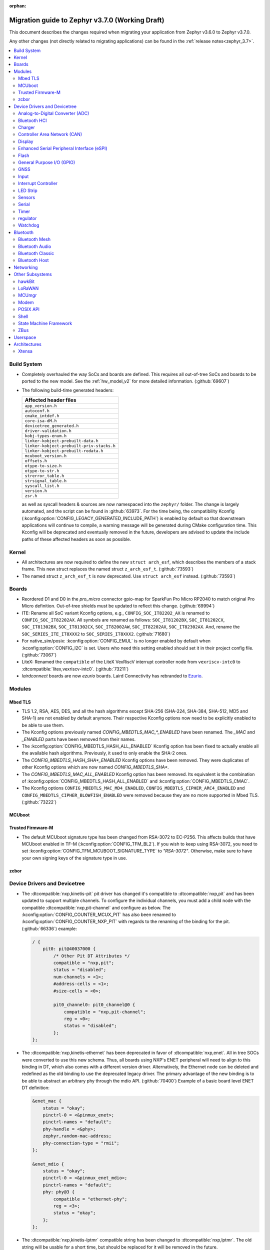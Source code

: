 :orphan:

.. _migration_3.7:

Migration guide to Zephyr v3.7.0 (Working Draft)
################################################

This document describes the changes required when migrating your application from Zephyr v3.6.0 to
Zephyr v3.7.0.

Any other changes (not directly related to migrating applications) can be found in
the :ref:`release notes<zephyr_3.7>`.

.. contents::
    :local:
    :depth: 2

Build System
************

* Completely overhauled the way SoCs and boards are defined. This requires all
  out-of-tree SoCs and boards to be ported to the new model. See the
  :ref:`hw_model_v2` for more detailed information. (:github:`69607`)

* The following build-time generated headers:

  .. list-table::
     :header-rows: 1

     * - Affected header files
     * - ``app_version.h``
     * - ``autoconf.h``
     * - ``cmake_intdef.h``
     * - ``core-isa-dM.h``
     * - ``devicetree_generated.h``
     * - ``driver-validation.h``
     * - ``kobj-types-enum.h``
     * - ``linker-kobject-prebuilt-data.h``
     * - ``linker-kobject-prebuilt-priv-stacks.h``
     * - ``linker-kobject-prebuilt-rodata.h``
     * - ``mcuboot_version.h``
     * - ``offsets.h``
     * - ``otype-to-size.h``
     * - ``otype-to-str.h``
     * - ``strerror_table.h``
     * - ``strsignal_table.h``
     * - ``syscall_list.h``
     * - ``version.h``
     * - ``zsr.h``

  as well as syscall headers & sources are now namespaced into the ``zephyr/`` folder. The change is largely
  automated, and the script can be found in :github:`63973`.
  For the time being, the compatibility Kconfig (:kconfig:option:`CONFIG_LEGACY_GENERATED_INCLUDE_PATH`)
  is enabled by default so that downstream applications will continue to compile, a warning message
  will be generated during CMake configuration time.
  This Kconfig will be deprecated and eventually removed in the future, developers are advised to
  update the include paths of these affected headers as soon as possible.

Kernel
******

* All architectures are now required to define the new ``struct arch_esf``, which describes the members
  of a stack frame. This new struct replaces the named struct ``z_arch_esf_t``. (:github:`73593`)

* The named struct ``z_arch_esf_t`` is now deprecated. Use ``struct arch_esf`` instead. (:github:`73593`)

Boards
******

* Reordered D1 and D0 in the `pro_micro` connector gpio-map for SparkFun Pro Micro RP2040 to match
  original Pro Micro definition. Out-of-tree shields must be updated to reflect this change. (:github:`69994`)
* ITE: Rename all SoC variant Kconfig options, e.g., ``CONFIG_SOC_IT82202_AX`` is renamed to
  ``CONFIG_SOC_IT82202AX``.
  All symbols are renamed as follows: ``SOC_IT81202BX``, ``SOC_IT81202CX``, ``SOC_IT81302BX``,
  ``SOC_IT81302CX``, ``SOC_IT82002AW``, ``SOC_IT82202AX``, ``SOC_IT82302AX``.
  And, rename the ``SOC_SERIES_ITE_IT8XXX2`` to ``SOC_SERIES_IT8XXX2``. (:github:`71680`)
* For native_sim/posix: :kconfig:option:`CONFIG_EMUL` is no longer enabled by default when
  :kconfig:option:`CONFIG_I2C` is set. Users who need this setting enabled should set it in
  their project config file. (:github:`73067`)

* LiteX: Renamed the ``compatible`` of the LiteX VexRiscV interrupt controller node from
  ``vexriscv-intc0`` to :dtcompatible:`litex,vexriscv-intc0`. (:github:`73211`)

* `lairdconnect` boards are now `ezurio` boards. Laird Connectivity has rebranded to `Ezurio <https://www.ezurio.com/laird-connectivity>`_.

Modules
*******

Mbed TLS
========

* TLS 1.2, RSA, AES, DES, and all the hash algorithms except SHA-256
  (SHA-224, SHA-384, SHA-512, MD5 and SHA-1) are not enabled by default anymore.
  Their respective Kconfig options now need to be explicitly enabled to be able to use them.
* The Kconfig options previously named `CONFIG_MBEDTLS_MAC_*_ENABLED` have been renamed.
  The `_MAC` and `_ENABLED` parts have been removed from their names.
* The :kconfig:option:`CONFIG_MBEDTLS_HASH_ALL_ENABLED` Kconfig option has been fixed to actually
  enable all the available hash algorithms. Previously, it used to only enable the SHA-2 ones.
* The `CONFIG_MBEDTLS_HASH_SHA*_ENABLED` Kconfig options have been removed. They were duplicates
  of other Kconfig options which are now named `CONFIG_MBEDTLS_SHA*`.
* The `CONFIG_MBEDTLS_MAC_ALL_ENABLED` Kconfig option has been removed. Its equivalent is the
  combination of :kconfig:option:`CONFIG_MBEDTLS_HASH_ALL_ENABLED` and :kconfig:option:`CONFIG_MBEDTLS_CMAC`.
* The Kconfig options ``CONFIG_MBEDTLS_MAC_MD4_ENABLED``, ``CONFIG_MBEDTLS_CIPHER_ARC4_ENABLED``
  and ``CONFIG_MBEDTLS_CIPHER_BLOWFISH_ENABLED`` were removed because they are no more supported
  in Mbed TLS. (:github:`73222`)

MCUboot
=======

Trusted Firmware-M
==================

* The default MCUboot signature type has been changed from RSA-3072 to EC-P256.
  This affects builds that have MCUboot enabled in TF-M (:kconfig:option:`CONFIG_TFM_BL2`).
  If you wish to keep using RSA-3072, you need to set :kconfig:option:`CONFIG_TFM_MCUBOOT_SIGNATURE_TYPE`
  to `"RSA-3072"`. Otherwise, make sure to have your own signing keys of the signature type in use.

zcbor
=====

Device Drivers and Devicetree
*****************************

* The :dtcompatible:`nxp,kinetis-pit` pit driver has changed it's compatible
  to :dtcompatible:`nxp,pit` and has been updated to support multiple channels.
  To configure the individual channels, you must add a child node with the
  compatible :dtcompatible:`nxp,pit-channel` and configure as below.
  The :kconfig:option:`CONFIG_COUNTER_MCUX_PIT` has also been renamed to
  :kconfig:option:`CONFIG_COUNTER_NXP_PIT` with regards to the renaming
  of the binding for the pit. (:github:`66336`)
  example:

  .. code-block:: devicetree

    / {
        pit0: pit@40037000 {
            /* Other Pit DT Attributes */
            compatible = "nxp,pit";
            status = "disabled";
            num-channels = <1>;
            #address-cells = <1>;
            #size-cells = <0>;

            pit0_channel0: pit0_channel@0 {
                compatible = "nxp,pit-channel";
                reg = <0>;
                status = "disabled";
            };
    };

* The :dtcompatible:`nxp,kinetis-ethernet` has been deprecated in favor of
  :dtcompatible:`nxp,enet`. All in tree SOCs were converted to use this new schema.
  Thus, all boards using NXP's ENET peripheral will need to align to this binding
  in DT, which also comes with a different version driver. Alternatively,
  the Ethernet node can be deleted and redefined as the old binding to use
  the deprecated legacy driver. The primary advantage of the new binding
  is to be able to abstract an arbitrary phy through the mdio API. (:github:`70400`)
  Example of a basic board level ENET DT definition:

  .. code-block:: devicetree

    &enet_mac {
        status = "okay";
        pinctrl-0 = <&pinmux_enet>;
        pinctrl-names = "default";
        phy-handle = <&phy>;
        zephyr,random-mac-address;
        phy-connection-type = "rmii";
    };

    &enet_mdio {
        status = "okay";
        pinctrl-0 = <&pinmux_enet_mdio>;
        pinctrl-names = "default";
        phy: phy@3 {
            compatible = "ethernet-phy";
            reg = <3>;
            status = "okay";
        };
    };

* The :dtcompatible:`nxp,kinetis-lptmr` compatible string has been changed to
  :dtcompatible:`nxp,lptmr`. The old string will be usable for a short time, but
  should be replaced for it will be removed in the future.

* Some of the driver API structs have been rename to have the required ``_driver_api`` suffix. (:github:`72182`)
  The following types have been renamed:

  * ``emul_sensor_backend_api`` to :c:struct:`emul_sensor_driver_api`
  * ``emul_bbram_backend_api`` to :c:struct:`emul_bbram_driver_api`
  * ``usbc_ppc_drv`` to :c:struct:`usbc_ppc_driver_api`

* The driver for :dtcompatible:`maxim,max31790` got split up into a MFD and an
  actual PWM driver. (:github:`68433`)
  Previously, an instance of this device could have been defined like this:

  .. code-block:: devicetree

    max31790_max31790: max31790@20 {
        compatible = "maxim,max31790";
        status = "okay";
        reg = <0x20>;
        pwm-controller;
        #pwm-cells = <2>;
    };

  This can be converted to:

  .. code-block:: devicetree

    max31790_max31790: max31790@20 {
        compatible = "maxim,max31790";
        status = "okay";
        reg = <0x20>;

        max31790_max31790_pwm: max31790_max31790_pwm {
            compatible = "maxim,max31790-pwm";
            status = "okay";
            pwm-controller;
            #pwm-cells = <2>;
        };
    };

Analog-to-Digital Converter (ADC)
=================================

Bluetooth HCI
=============

 * The ``BT_HCI_VS_EXT`` Kconfig option was deleted and the feature is now included in the
   :kconfig:option:`BT_HCI_VS` Kconfig option.
 * The ``BT_HCI_VS_EVT`` Kconfig option was removed, since vendor event support is implicit if
   the :kconfig:option:`BT_HCI_VS` option is enabled.
 * The bt_read_static_addr() API was removed. This wasn't really a completely public API, but
   since it was exposed by the public hci_driver.h header file the removal is mentioned here.
   Enable the :kconfig:option:`BT_HCI_VS` Kconfig option instead, and use vendor specific HCI
   commands API to get the Controller's Bluetooth static address when available.

Charger
=======

* Dropped ``constant-charge-current-max-microamp`` property in ``charger_max20335`` driver because
  it did not reflect real chip functionality. (:github:`69910`)

* Added enum key to ``constant-charge-voltage-max-microvolt`` property in ``maxim,max20335-charger``
  binding to indicate invalid devicetree values at build time. (:github:`69910`)

Controller Area Network (CAN)
=============================

* Removed the following deprecated CAN controller devicetree properties. Out-of-tree boards using
  these properties can switch to using the ``bitrate``, ``sample-point``, ``bitrate-data``, and
  ``sample-point-data`` devicetree properties (or rely on :kconfig:option:`CAN_DEFAULT_BITRATE` and
  :kconfig:option:`CAN_DEFAULT_BITRATE_DATA`) for specifying the initial CAN bitrate:

  * ``sjw``
  * ``prop-seg``
  * ``phase-seg1``
  * ``phase-seg1``
  * ``sjw-data``
  * ``prop-seg-data``
  * ``phase-seg1-data``
  * ``phase-seg1-data``

  The ``bus-speed`` and ``bus-speed-data`` CAN controller devicetree properties have been
  deprecated.

  (:github:`68714`)

* Support for manual bus-off recovery was reworked (:github:`69460`):

  * Automatic bus recovery will always be enabled upon driver initialization regardless of Kconfig
    options. Since CAN controllers are initialized in "stopped" state, no unwanted bus-off recovery
    will be started at this point.
  * The Kconfig ``CONFIG_CAN_AUTO_BUS_OFF_RECOVERY`` was renamed (and inverted) to
    :kconfig:option:`CONFIG_CAN_MANUAL_RECOVERY_MODE`, which is disabled by default. This Kconfig
    option enables support for the :c:func:`can_recover()` API function and a new manual recovery mode
    (see the next bullet).
  * A new CAN controller operational mode :c:macro:`CAN_MODE_MANUAL_RECOVERY` was added. Support for
    this is only enabled if :kconfig:option:`CONFIG_CAN_MANUAL_RECOVERY_MODE` is enabled. Having
    this as a mode allows applications to inquire whether the CAN controller supports manual
    recovery mode via the :c:func:`can_get_capabilities` API function. The application can then
    either fail initialization or rely on automatic bus-off recovery. Having this as a mode
    furthermore allows CAN controller drivers not supporting manual recovery mode to fail early in
    :c:func:`can_set_mode` during application startup instead of failing when :c:func:`can_recover`
    is called at a later point in time.

Display
=======

* ST7735R based displays now use the MIPI DBI driver class. These displays
  must now be declared within a MIPI DBI driver wrapper device, which will
  manage interfacing with the display. Note that the `cmd-data-gpios` pin has
  changed polarity with this update, to align better with the new
  `dc-gpios` name. For an example, see below:

  .. code-block:: devicetree

    /* Legacy ST7735R display definition */
    &spi0 {
        st7735r: st7735r@0 {
            compatible = "sitronix,st7735r";
            reg = <0>;
            spi-max-frequency = <32000000>;
            reset-gpios = <&gpio0 6 GPIO_ACTIVE_LOW>;
            cmd-data-gpios = <&gpio0 12 GPIO_ACTIVE_LOW>;
            ...
        };
    };

    /* New display definition with MIPI DBI device */

    #include <zephyr/dt-bindings/mipi_dbi/mipi_dbi.h>

    ...

    mipi_dbi {
        compatible = "zephyr,mipi-dbi-spi";
        reset-gpios = <&gpio0 6 GPIO_ACTIVE_LOW>;
        dc-gpios = <&gpio0 12 GPIO_ACTIVE_HIGH>;
        spi-dev = <&spi0>;
        #address-cells = <1>;
        #size-cells = <0>;

        st7735r: st7735r@0 {
            compatible = "sitronix,st7735r";
            reg = <0>;
            mipi-max-frequency = <32000000>;
            mipi-mode = <MIPI_DBI_MODE_SPI_4WIRE>;
            ...
        };
    };

Enhanced Serial Peripheral Interface (eSPI)
===========================================

* The macros ``ESPI_SLAVE_TO_MASTER`` and ``ESPI_MASTER_TO_SLAVE`` were renamed to
  ``ESPI_TARGET_TO_CONTROLLER`` and ``ESPI_CONTROLLER_TO_TARGET`` respectively to reflect
  the new terminology in eSPI 1.5 specification.
  The enum values ``ESPI_VWIRE_SIGNAL_SLV_BOOT_STS``, ``ESPI_VWIRE_SIGNAL_SLV_BOOT_DONE`` and
  all ``ESPI_VWIRE_SIGNAL_SLV_GPIO_<NUMBER>`` signals were renamed to
  ``ESPI_VWIRE_SIGNAL_TARGET_BOOT_STS``, ``ESPI_VWIRE_SIGNAL_TARGET_BOOT_DONE`` and
  ``ESPI_VWIRE_SIGNAL_TARGET_GPIO_<NUMBER>`` respectively to reflect the new terminology
  in eSPI 1.5 specification. (:github:`68492`)

Flash
=====

General Purpose I/O (GPIO)
==========================

GNSS
====

* Basic power management support has been added to the ``gnss-nmea-generic`` driver.
  If ``CONFIG_PM_DEVICE=y`` the driver is now initialized in suspended mode and the
  application needs to call :c:func:`pm_device_action_run` with :c:macro:`PM_DEVICE_ACTION_RESUME`
  to start up the driver. (:github:`71774`)

Input
=====

* The ``analog-axis`` deadzone calibration value has been changed to be
  relative to the raw ADC values, similarly to min and max. The data structures
  and properties have been renamed to reflect that (from ``out-deadzone`` to
  ``in-deadzone``) and when migrating to the new definition the value should be
  scaled accordingly. (:github:`70377`)

* The ``holtek,ht16k33-keyscan`` driver has been converted to use the
  :ref:`input` subsystem, callbacks have to be migrated to use the input APIs,
  :dtcompatible:`zephyr,kscan-input` can be used for backward compatibility. (:github:`69875`)

Interrupt Controller
====================

* The static auto-generation of the multilevel interrupt controller lookup table has been
  deprecated, and will be compiled only when the new compatibility Kconfig:
  :kconfig:option:`CONFIG_LEGACY_MULTI_LEVEL_TABLE_GENERATION` is enabled, which will eventually
  be removed in the coming releases.

  Multi-level interrupt controller drivers should be updated to use the newly created
  ``IRQ_PARENT_ENTRY_DEFINE`` macro to register itself with the new multi-level interrupt
  architecture. To make the macro easier to use, ``INTC_INST_ISR_TBL_OFFSET`` macro is made to
  deduce the software ISR table offset for a given driver instance, for pseudo interrupt controller
  child, use the ``INTC_CHILD_ISR_TBL_OFFSET`` macro instead. New devicetree macros
  (``DT_INTC_GET_AGGREGATOR_LEVEL`` & ``DT_INST_INTC_GET_AGGREGATOR_LEVEL``) have been added
  for an interrupt controller driver instance to pass its aggregator level into the
  ``IRQ_PARENT_ENTRY_DEFINE`` macro.

LED Strip
=========

* The property ``in-gpios`` defined in :dtcompatible:`worldsemi,ws2812-gpio` has been
  renamed to ``gpios``. (:github:`68514`)

* The ``chain-length`` and ``color-mapping`` properties have been added to all LED strip bindings
  and are now mandatory.

* Added a new mandatory ``length`` function which returns the length (number of pixels) of an LED
  strip device.

* Made ``update_channels`` function optional and removed unimplemented functions.

Sensors
=======

Serial
======

Timer
=====

regulator
=========

* The :dtcompatible:`nxp,vref` driver no longer supports the ground selection function,
  as this setting should not be modified by the user. The DT property ``nxp,ground-select``
  has been removed, users should remove this property from their devicetree if it is present.
  (:github:`70642`)

Watchdog
========

* The ``nuvoton,npcx-watchdog`` driver has been changed to extend the max timeout period.
  The time of one watchdog count varies with the different pre-scalar settings.
  Removed :kconfig:option:`CONFIG_WDT_NPCX_DELAY_CYCLES` because it is no longer suitable to
  set the leading warning time.
  Instead, added the :kconfig:option:`CONFIG_WDT_NPCX_WARNING_LEADING_TIME_MS` to set
  the leading warning time in milliseconds.

Bluetooth
*********

Bluetooth Mesh
==============

* The model metadata pointer declaration of :c:struct:`bt_mesh_model` has been changed
  to add ``const`` qualifiers. The data pointer of :c:struct:`bt_mesh_models_metadata_entry`
  got ``const`` qualifier too. The model's metadata structure and metadata raw value
  can be declared as permanent constants in the non-volatile memory. (:github:`69679`)

* The model metadata pointer declaration of :c:struct:`bt_mesh_model` has been changed
  to a single ``const *`` and redundant metadata pointer from :c:struct:`bt_mesh_health_srv`
  is removed. Consequently, :code:`BT_MESH_MODEL_HEALTH_SRV` definition is changed
  to use variable argument notation. Now, when your implementation
  supports :kconfig:option:`CONFIG_BT_MESH_LARGE_COMP_DATA_SRV` and when you need to
  specify metadata for Health Server model, simply pass metadata as the last argument
  to the :code:`BT_MESH_MODEL_HEALTH_SRV` macro, otherwise omit the last argument. (:github:`71281`)

Bluetooth Audio
===============

* :kconfig:option:`CONFIG_BT_ASCS`, :kconfig:option:`CONFIG_BT_PERIPHERAL` and
  :kconfig:option:`CONFIG_BT_ISO_PERIPHERAL` are no longer enabled automatically when
  enabling :kconfig:option:`CONFIG_BT_BAP_UNICAST_SERVER`, and these must now be set explicitly
  in the project configuration file. (:github:`71993`)

* The discover callback functions :code:`bt_cap_initiator_cb.unicast_discovery_complete` and
  :code:`bt_cap_commander_cb.discovery_complete` for CAP now contain an additional parameter for
  the set member.
  This needs to be added to all instances of CAP discovery callback functions defined.
  (:github:`72797`)

* :c:func:`bt_bap_stream_start` no longer connects the CIS. To connect the CIS,
  the :c:func:`bt_bap_stream_connect` shall now be called before :c:func:`bt_bap_stream_start`.
  (:github:`73032`)

* All occurrences of ``set_sirk`` have been changed to just ``sirk`` as the ``s`` in ``sirk`` stands
  for set. (:github:`73413`)

Bluetooth Classic
=================

* The source files of Host BR/EDR have been moved to ``subsys/bluetooth/host/classic``.
  The Header files of Host BR/EDR have been moved to ``include/zephyr/bluetooth/classic``.
  Removed the :kconfig:option:`CONFIG_BT_BREDR`. It is replaced by new option
  :kconfig:option:`CONFIG_BT_CLASSIC`. (:github:`69651`)

Bluetooth Host
==============

* The advertiser options :code:`BT_LE_ADV_OPT_USE_NAME` and :code:`BT_LE_ADV_OPT_FORCE_NAME_IN_AD`
  are deprecated in this release. The application need to include the device name explicitly. One
  way to do it is by adding the following to the advertising data or scan response data passed to
  the host:

  .. code-block:: c

   BT_DATA(BT_DATA_NAME_COMPLETE, CONFIG_BT_DEVICE_NAME, sizeof(CONFIG_BT_DEVICE_NAME) - 1)

  (:github:`71686`)

* The field :code:`init_credits` in :c:type:`bt_l2cap_le_endpoint` has been removed as it was no
  longer used in Zephyr 3.4.0 and later. Any references to this field should be removed. No further
  action is needed.

Networking
**********

* Deprecate the :kconfig:option:`CONFIG_NET_SOCKETS_POSIX_NAMES` option. It is a legacy option
  and was used to allow user to call BSD socket API while not enabling POSIX API.
  This could cause complications when building applications that wanted to enable the
  :kconfig:option:`CONFIG_POSIX_API` option. This means that if the application wants to use
  normal BSD socket interface, then it needs to enable :kconfig:option:`CONFIG_POSIX_API`.
  If the application does not want or is not able to enable that option, then the socket API
  calls need to be prefixed by a ``zsock_`` string.
  All the sample applications that use BSD socket interface are changed to enable
  :kconfig:option:`CONFIG_POSIX_API`. Internally the network stack will not enable POSIX API
  option which means that various network libraries that use sockets, are converted to
  use the ``zsock_*`` API calls. (:github:`69950`)

* The zperf zperf_results struct is changed to support 64 bits transferred bytes (total_len)
  and test duration (time_in_us and client_time_in_us), instead of 32 bits. This will make
  the long-duration zperf test show with correct throughput result. (:github:`69500`)

* Each IPv4 address assigned to a network interface has an IPv4 netmask
  tied to it instead of being set for the whole interface.
  If there is only one IPv4 address specified for a network interface,
  nothing changes from the user point of view. But, if there is more than
  one IPv4 address / network interface, the netmask must be specified
  for each IPv4 address separately. (:github:`68419`)

* Virtual network interface API no longer has the `input` callback. The input callback was
  used to read the inner IPv4/IPv6 packets in an IP tunnel. This incoming tunnel read is now
  implemented in `recv` callback. (:github:`70549`)

* Virtual LAN (VLAN) implementation is changed to use the Virtual network interfaces.
  There are no API changes, but the type of a VLAN network interface is changed from `ETHERNET`
  to `VIRTUAL`. This could require changes to the code that sets the VLAN tags to a network
  interface. For example in the `net_eth_is_vlan_enabled()` API, the 2nd interface parameter
  must point to the main Ethernet interface, and not to the VLAN interface. (:github:`70345`)

* Modified the ``wifi connect`` command to use key-value format for the arguments. In the
  previous implementation, we were identifying an option using its position in the argument string.
  This made it difficult to deal with optional arguments or extending the support
  for other options. Having this key-value format makes it easier to extend the options that
  can be passed to the connect command.
  ``wifi -h`` will give more information about the usage of connect command.
  (:github:`70024`)

* The Kconfig ``CONFIG_NET_TCP_ACK_TIMEOUT`` has been deprecated. Its usage was
  limited to TCP handshake only, and in such case the total timeout should depend
  on the total retransmission timeout (as in other cases) making the config
  redundant and confusing. Use ``CONFIG_NET_TCP_INIT_RETRANSMISSION_TIMEOUT`` and
  ``CONFIG_NET_TCP_RETRY_COUNT`` instead to control the total timeout at the
  TCP level. (:github:`70731`)

* In LwM2M API, the callback type :c:type:`lwm2m_engine_set_data_cb_t` has now an additional
  parameter ``offset``. This parameter is used to indicate the offset of the data
  during a Coap Block-wise transfer. Any post write, validate or some firmware callbacks
  should be updated to include this parameter. (:github:`72590`)

* The DNS resolver and mDNS/LLMNR responders are converted to use socket service API.
  This means that the number of pollable sockets in the system might need to be increased.
  Please check that the values of :kconfig:option:`CONFIG_NET_SOCKETS_POLL_MAX` and
  :kconfig:option:`CONFIG_POSIX_MAX_FDS` are high enough. Unfortunately no exact values
  for these can be given as it depends on application needs and usage. (:github:`72834`)

* The packet socket (type ``AF_PACKET``) protocol field in ``socket`` API call has changed.
  The protocol field should be in network byte order so that we are compatible with Linux
  socket calls. Linux expects the protocol field to be ``htons(ETH_P_ALL)`` if it is desired
  to receive all the network packets. See details in
  https://www.man7.org/linux/man-pages/man7/packet.7.html documentation. (:github:`73338`)

Other Subsystems
****************

hawkBit
=======

* :kconfig:option:`CONFIG_HAWKBIT_PORT` is now an int instead of a string.
  :kconfig:option:`CONFIG_SETTINGS` needs to be enabled to use hawkBit, as it now uses the
  settings subsystem to store the hawkBit configuration. (:github:`68806`)

* :c:func:`hawkbit_autohandler` now takes one argument. This argument has to be set to
  ``true`` for the same behavior as before the change. (:github:`71037`)

LoRaWAN
=======

MCUmgr
======

* The support for SHA-256 (when using checksum/hash functions), previously provided
  by either TinyCrypt or Mbed TLS, is now provided by either PSA or Mbed TLS.
  PSA is the recommended API going forward, however, if it is not already enabled
  (:kconfig:option:`CONFIG_MBEDTLS_PSA_CRYPTO_CLIENT`) and you have tight code size
  constraints, you may be able to save 1.3 KB by using Mbed TLS instead.

Modem
=====

* The ``CONFIG_MODEM_CHAT_LOG_BUFFER`` Kconfig option was
  renamed to :kconfig:option:`CONFIG_MODEM_CHAT_LOG_BUFFER_SIZE`. (:github:`70405`)

.. _zephyr_3.7_posix_api_migration:

POSIX API
=========

* The :ref:`POSIX API Kconfig deprecations <zephyr_3.7_posix_api_deprecations>` may require
  changes to Kconfig files (``prj.conf``, etc), as outlined in the release notes. A more automated
  approach is available via the provided migration script. Simply run the following:

  .. code-block:: bash

    $ python ${ZEPHYR_BASE}/scripts/utils/migrate_posix_kconfigs.py -r root_path

Shell
=====

State Machine Framework
=======================

* The :c:macro:`SMF_CREATE_STATE` macro now always takes 5 arguments. The amount of arguments is
  now independent of the values of :kconfig:option:`CONFIG_SMF_ANCESTOR_SUPPORT` and
  :kconfig:option:`CONFIG_SMF_INITIAL_TRANSITION`. If the additional arguments are not used, they
  have to be set to ``NULL``. (:github:`71250`)
* SMF now follows a more UML-like transition flow when the transition source is a parent of the
  state called by :c:func:`smf_run_state`. Exit actions up to (but not including) the Least Common
  Ancestor of the transition source and target state will be executed, as will entry actions from
  (but not including) the LCA down to the target state. (:github:`71675`)
* Previously, calling :c:func:`smf_set_state` with a ``new_state`` set to NULL would execute all
  exit actions from the current state to the topmost parent, with the expectation the topmost exit
  action would terminate the state machine. Passing ``NULL`` is now not allowed. Instead create a
  'terminate' state at the top level, and call :c:func:`smf_set_terminate` from its entry action.

ZBus
====

Userspace
*********

Architectures
*************

* Function :c:func:`arch_start_cpu` has been renamed to :c:func:`arch_cpu_start`. (:github:`64987`)

* ``CONFIG_ARM64_ENABLE_FRAME_POINTER`` is deprecated. Use :kconfig:option:`CONFIG_FRAME_POINTER`
  instead. (:github:`72646`)

* x86

  * Kconfigs ``CONFIG_DISABLE_SSBD`` and ``CONFIG_ENABLE_EXTENDED_IBRS``
    are deprecated. Use :kconfig:option:`CONFIG_X86_DISABLE_SSBD` and
    :kconfig:option:`CONFIG_X86_ENABLE_EXTENDED_IBRS` instead. (:github:`69690`)

* POSIX arch:

  * LLVM fuzzing support has been refactored. A test application now needs to provide its own
    ``LLVMFuzzerTestOneInput()`` hook instead of relying on a board provided one. Check
    ``samples/subsys/debug/fuzz/`` for an example. (:github:`71378`)

Xtensa
======
